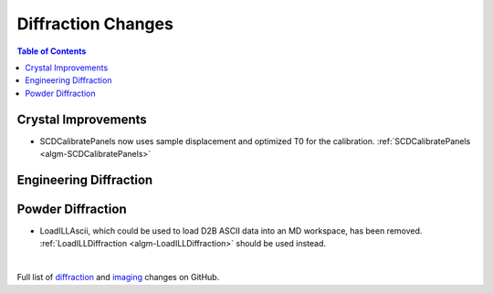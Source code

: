 ===================
Diffraction Changes
===================

.. contents:: Table of Contents
   :local:

Crystal Improvements
--------------------

- SCDCalibratePanels now uses sample displacement and optimized T0 for the calibration.  :ref:`SCDCalibratePanels <algm-SCDCalibratePanels>` 
Engineering Diffraction
-----------------------

Powder Diffraction
------------------

- LoadILLAscii, which could be used to load D2B ASCII data into an MD workspace, has been removed. :ref:`LoadILLDiffraction <algm-LoadILLDiffraction>` should be used instead.

|

Full list of `diffraction <http://github.com/mantidproject/mantid/pulls?q=is%3Apr+milestone%3A%22Release+3.11%22+is%3Amerged+label%3A%22Component%3A+Diffraction%22>`_
and
`imaging <http://github.com/mantidproject/mantid/pulls?q=is%3Apr+milestone%3A%22Release+3.11%22+is%3Amerged+label%3A%22Component%3A+Imaging%22>`_ changes on GitHub.
